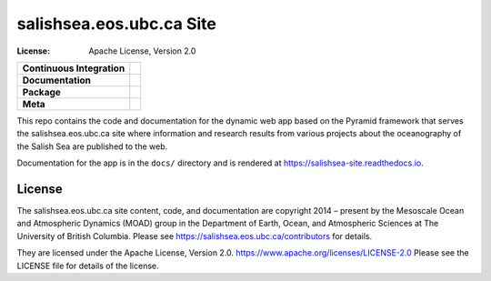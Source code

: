 .. SPDX-License-Identifier: Apache-2.0

*************************
salishsea.eos.ubc.ca Site
*************************
:License: Apache License, Version 2.0

+----------------------------+----------------------------------------------------------------------------------------------------------------------------------------------------------------------------------------------------------+
| **Continuous Integration** | .. image:: https://github.com/SalishSeaCast/salishsea-site/actions/workflows/pytest-with-coverage.yaml/badge.svg                                                                                         |
|                            |      :target: https://github.com/SalishSeaCast/salishsea-site/actions?query=workflow:pytest-with-coverage                                                                                                |
|                            |      :alt: Pytest with Coverage Status                                                                                                                                                                   |
|                            | .. image:: https://codecov.io/gh/SalishSeaCast/salishsea-site/branch/main/graph/badge.svg                                                                                                                |
|                            |      :target: https://app.codecov.io/gh/SalishSeaCast/salishsea-site                                                                                                                                     |
|                            |      :alt: Codecov Testing Coverage Report                                                                                                                                                               |
|                            | .. image:: https://github.com/SalishSeaCast/salishsea-site/actions/workflows/codeql-analysis.yaml/badge.svg                                                                                              |
|                            |      :target: https://github.com/SalishSeaCast/salishsea-site/actions?query=workflow:CodeQL                                                                                                              |
|                            |      :alt: CodeQL analysis                                                                                                                                                                               |
+----------------------------+----------------------------------------------------------------------------------------------------------------------------------------------------------------------------------------------------------+
| **Documentation**          | .. image:: https://readthedocs.org/projects/salishsea-nowcast/badge/?version=latest                                                                                                                      |
|                            |      :target: https://salishsea-site.readthedocs.io                                                                                                                                                      |
|                            |      :alt: Documentation Status                                                                                                                                                                          |
|                            | .. image:: https://github.com/SalishSeaCast/salishsea-site/actions/workflows/sphinx-linkcheck.yaml/badge.svg                                                                                             |
|                            |      :target: https://github.com/SalishSeaCast/salishsea-site/actions?query=workflow:sphinx-linkcheck                                                                                                    |
|                            |      :alt: Sphinx linkcheck                                                                                                                                                                              |
+----------------------------+----------------------------------------------------------------------------------------------------------------------------------------------------------------------------------------------------------+
| **Package**                | .. image:: https://img.shields.io/github/v/release/SalishSeaCast/salishsea-site?logo=github                                                                                                              |
|                            |      :target: https://github.com/SalishSeaCast/salishsea-site/releases                                                                                                                                   |
|                            |      :alt: Releases                                                                                                                                                                                      |
|                            | .. image:: https://img.shields.io/python/required-version-toml?tomlFilePath=https://raw.githubusercontent.com/SalishSeaCast/salishsea-site/main/pyproject.toml&logo=Python&logoColor=gold&label=Python   |
|                            |      :target: https://docs.python.org/3.12/                                                                                                                                                              |
|                            |      :alt: Python Version from PEP 621 TOML                                                                                                                                                              |
|                            | .. image:: https://img.shields.io/github/issues/SalishSeaCast/salishsea-site?logo=github                                                                                                                 |
|                            |      :target: https://github.com/SalishSeaCast/salishsea-site/issues                                                                                                                                     |
|                            |      :alt: Issue Tracker                                                                                                                                                                                 |
+----------------------------+----------------------------------------------------------------------------------------------------------------------------------------------------------------------------------------------------------+
| **Meta**                   | .. image:: https://img.shields.io/badge/license-Apache%202-cb2533.svg                                                                                                                                    |
|                            |      :target: https://www.apache.org/licenses/LICENSE-2.0                                                                                                                                                |
|                            |      :alt: Licensed under the Apache License, Version 2.0                                                                                                                                                |
|                            | .. image:: https://img.shields.io/badge/version%20control-git-blue.svg?logo=github                                                                                                                       |
|                            |      :target: https://github.com/SalishSeaCast/salishsea-site                                                                                                                                            |
|                            |      :alt: Git on GitHub                                                                                                                                                                                 |
|                            | .. image:: https://img.shields.io/badge/pre--commit-enabled-brightgreen?logo=pre-commit&logoColor=white                                                                                                  |
|                            |      :target: https://pre-commit.com                                                                                                                                                                     |
|                            |      :alt: pre-commit                                                                                                                                                                                    |
|                            | .. image:: https://img.shields.io/badge/code%20style-black-000000.svg                                                                                                                                    |
|                            |      :target: https://black.readthedocs.io/en/stable/                                                                                                                                                    |
|                            |      :alt: The uncompromising Python code formatter                                                                                                                                                      |
|                            | .. image:: https://img.shields.io/badge/%F0%9F%A5%9A-Hatch-4051b5.svg                                                                                                                                    |
|                            |      :target: https://github.com/pypa/hatch                                                                                                                                                              |
|                            |      :alt: Hatch project                                                                                                                                                                                 |
+----------------------------+----------------------------------------------------------------------------------------------------------------------------------------------------------------------------------------------------------+

This repo contains the code and documentation for the dynamic web app
based on the Pyramid framework that serves the salishsea.eos.ubc.ca
site where information and research results from various projects about the
oceanography of the Salish Sea are published to the web.

Documentation for the app is in the ``docs/`` directory and is rendered at
https://salishsea-site.readthedocs.io.

.. image:: https://readthedocs.org/projects/salishsea-site/badge/?version=latest
    :target: https://salishsea-site.readthedocs.io
    :alt: Documentation Status


License
=======

.. image:: https://img.shields.io/badge/license-Apache%202-cb2533.svg
    :target: https://www.apache.org/licenses/LICENSE-2.0
    :alt: Licensed under the Apache License, Version 2.0

The salishsea.eos.ubc.ca site content, code, and documentation are
copyright 2014 – present by the Mesoscale Ocean and Atmospheric Dynamics (MOAD) group
in the Department of Earth, Ocean, and Atmospheric Sciences
at The University of British Columbia.
Please see https://salishsea.eos.ubc.ca/contributors for details.

They are licensed under the Apache License, Version 2.0.
https://www.apache.org/licenses/LICENSE-2.0
Please see the LICENSE file for details of the license.
